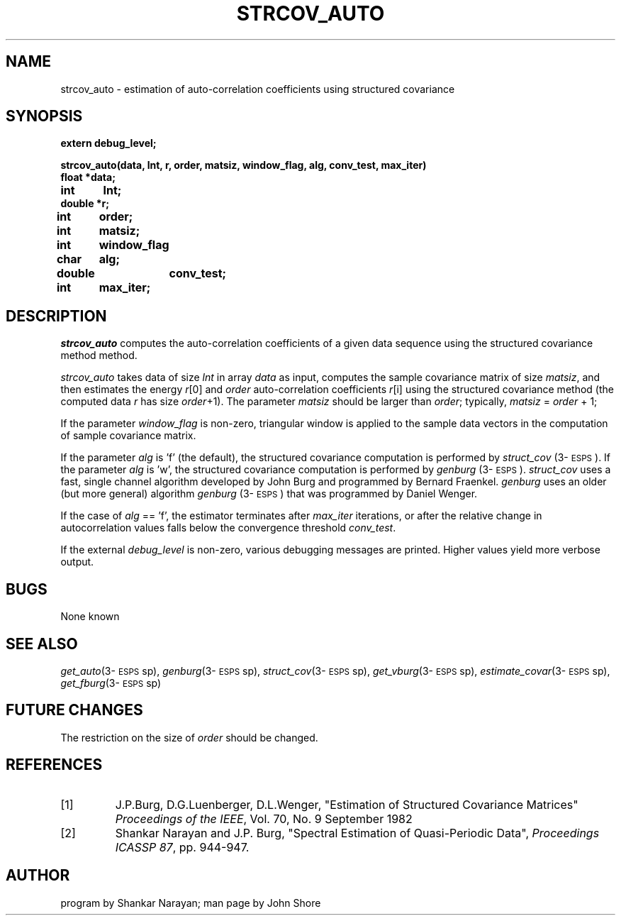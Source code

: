 .\" Copyright (c) 1986-1990 Entropic Speech, Inc.
.\" Copyright (c) 1991 Entropic Research Laboratory, Inc.; All rights reserved
.\" @(#)strcovauto.3	1.2 02 May 1997 ESI/ERL
.ds ]W (c) 1991 Entropic Research Laboratory, Inc.
.TH STRCOV_AUTO 3\-ESPSsp 02 May 1997
.SH NAME
.nf
strcov_auto \- estimation of auto-correlation coefficients using structured covariance
.fi
.SH SYNOPSIS
.nf
.ft B

extern debug_level;

strcov_auto(data, lnt, r, order, matsiz, window_flag, alg, conv_test, max_iter)
float   *data;
int	lnt;
double  *r;
int	order;
int	matsiz;
int	window_flag
char	alg;
double	conv_test;
int	max_iter;

.ft
.fi
.SH DESCRIPTION
\fIstrcov_auto\fP computes the auto-correlation coefficients of
a given data sequence using the structured covariance method 
method.  
.PP
\fIstrcov_auto\fP takes data of size
.I lnt
in array
.I data
as input, computes the sample covariance matrix of size
\fImatsiz\fP, and then estimates the energy \fIr\fP[0] 
and \fIorder\fP auto-correlation coefficients \fIr\fP[i] 
using the structured covariance method (the computed data 
\fIr\fP has size \fIorder\fP+1).  The parameter \fImatsiz\fP should
be larger than \fIorder\fP; typically, \fImatsiz\fP = \fIorder\fP + 1;
.PP
If the parameter \fIwindow_flag\fP is non-zero, triangular window is
applied to the sample data vectors in the computation of sample
covariance matrix.
.PP
If the parameter \fIalg\fP is 'f' (the default), the structured
covariance computation is performed by \fIstruct_cov\fP
(3\-\s-1ESPS\s+1).  If the parameter \fIalg\fP is 'w', the structured
covariance computation is performed by \fIgenburg\fP
(3\-\s-1ESPS\s+1).  \fIstruct_cov\fP uses a fast, single channel
algorithm developed by John Burg and programmed by Bernard Fraenkel.
\fIgenburg\fP uses an older (but more general) algorithm
\fIgenburg\fP (3\-\s-1ESPS\s+1) that was programmed by Daniel Wenger.
.PP
If the case of \fIalg\fP == 'f', the estimator terminates after
\fImax_iter\fP iterations, or after the relative change in
autocorrelation values falls below the convergence threshold
\fIconv_test\fR.
.PP
If the external \fIdebug_level\fP is non-zero, various debugging 
messages are printed.  Higher values yield more verbose output.  
.SH BUGS
None known
.SH SEE ALSO
\fIget_auto\fP(3\-\s-1ESPS\s+1sp), \fIgenburg\fP(3\-\s-1ESPS\s+1sp),
\fIstruct_cov\fP(3\-\s-1ESPS\s+1sp), \fIget_vburg\fP(3\-\s-1ESPS\s+1sp), 
\fIestimate_covar\fP(3\-\s-1ESPS\s+1sp),
.br
\fIget_fburg\fP(3\-\s-1ESPS\s+1sp)
.SH FUTURE CHANGES
The restriction on the size of \fIorder\fP should be changed.
.SH REFERENCES
.TP
[1]
J.P.Burg, D.G.Luenberger, D.L.Wenger, "Estimation of Structured
Covariance Matrices" \fIProceedings of the IEEE\fP, Vol. 70, No. 9
September 1982
.TP
[2]
Shankar Narayan and J.P. Burg, "Spectral Estimation of Quasi-Periodic
Data", \fIProceedings ICASSP 87\fP, pp. 944-947.  
.SH AUTHOR
program by Shankar Narayan; man page by John Shore
